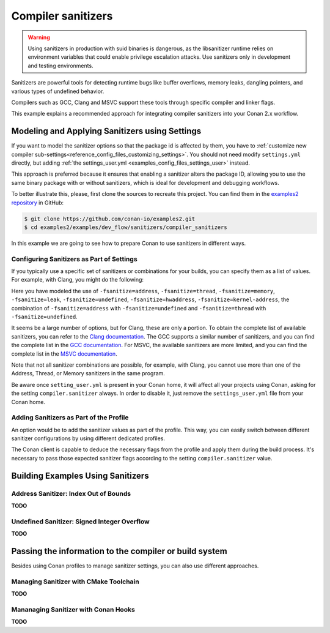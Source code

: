 .. _examples_dev_flow_sanitizers_compiler_sanitizers:

Compiler sanitizers
===================

.. warning::

    Using sanitizers in production with suid binaries is dangerous, as the libsanitizer runtime
    relies on environment variables that could enable privilege escalation attacks.
    Use sanitizers only in development and testing environments.

Sanitizers are powerful tools for detecting runtime bugs like buffer overflows, memory leaks,
dangling pointers, and various types of undefined behavior.

Compilers such as GCC, Clang and MSVC support these tools through specific compiler and linker flags.

This example explains a recommended approach for integrating compiler sanitizers into your Conan 2.x workflow.

Modeling and Applying Sanitizers using Settings
------------------------------------------------

If you want to model the sanitizer options so that the package id is affected by them, you have to
:ref:`customize new compiler sub-settings<reference_config_files_customizing_settings>`. You should not need
modify ``settings.yml`` directly, but adding :ref:`the settings_user.yml <examples_config_files_settings_user>`
instead.

This approach is preferred because it ensures that enabling a sanitizer alters the package ID, allowing you to use the same
binary package with or without sanitizers, which is ideal for development and debugging workflows.

To better illustrate this, please, first clone the sources to recreate this project. You can find them in the
`examples2 repository <https://github.com/conan-io/examples2>`_ in GitHub:

.. code-block:: bash

    $ git clone https://github.com/conan-io/examples2.git
    $ cd examples2/examples/dev_flow/sanitizers/compiler_sanitizers

In this example we are going to see how to prepare Conan to use sanitizers in different ways.


Configuring Sanitizers as Part of Settings
##########################################

If you typically use a specific set of sanitizers or combinations for your builds, you can specify
them as a list of values. For example, with Clang, you might do the following:

.. code-block:: yaml
    :caption: *settings_user.yml*
    :emphasize-lines: 3

    compiler:
      clang:
        sanitizer: [None, Address, Leak, Thread, Memory, UndefinedBehavior, HardwareAssistanceAddress, KernelAddress, AddressUndefinedBehavior, ThreadUndefinedBehavior]

Here you have modeled the use of ``-fsanitize=address``, ``-fsanitize=thread``,
``-fsanitize=memory``, ``-fsanitize=leak``, ``-fsanitize=undefined``, ``-fsanitize=hwaddress``, ``-fsanitize=kernel-address``, the combination of ``-fsanitize=address`` with
``-fsanitize=undefined`` and ``-fsanitize=thread`` with ``-fsanitize=undefined``.

It seems be a large number of options, but for Clang, these are only a portion.
To obtain the complete list of available sanitizers, you can refer to the `Clang documentation <https://clang.llvm.org/docs/>`_.
The GCC supports a similar number of sanitizers, and you can find the complete list in the `GCC documentation <https://gcc.gnu.org/onlinedocs/gcc/Instrumentation-Options.html>`_.
For MSVC, the available sanitizers are more limited, and you can find the complete list in the `MSVC documentation <https://learn.microsoft.com/en-us/cpp/sanitizers/>`_.

Note that not all sanitizer combinations are possible, for example, with Clang, you cannot use more than one of the Address, Thread, or Memory sanitizers in the same program.

Be aware once ``setting_user.yml`` is present in your Conan home, it will affect all your projects using Conan, asking for the setting ``compiler.sanitizer`` always.
In order to disable it, just remove the ``settings_user.yml`` file from your Conan home.

Adding Sanitizers as Part of the Profile
########################################

An option would be to add the sanitizer values as part of the profile.
This way, you can easily switch between different sanitizer configurations by using different dedicated profiles.

.. code-block:: ini
    :caption: *~/.conan/profiles/asan*
    :emphasize-lines: 6

    include(default)

    [settings]
    compiler.sanitizer=Address

    [conf]
    tools.build:cflags=['-fsanitize=address']
    tools.build:cxxflags=['-fsanitize=address']

The Conan client is capable to deduce the necessary flags from the profile and apply them during the build process.
It's necessary to pass those expected sanitizer flags according to the setting ``compiler.sanitizer`` value.

Building Examples Using Sanitizers
----------------------------------

Address Sanitizer: Index Out of Bounds
######################################

**TODO**

Undefined Sanitizer: Signed Integer Overflow
############################################

**TODO**

Passing the information to the compiler or build system
-------------------------------------------------------

Besides using Conan profiles to manage sanitizer settings, you can also use different approaches.

Managing Sanitizer with CMake Toolchain
#######################################

**TODO**


Mananaging Sanitizer with Conan Hooks
#####################################

**TODO**